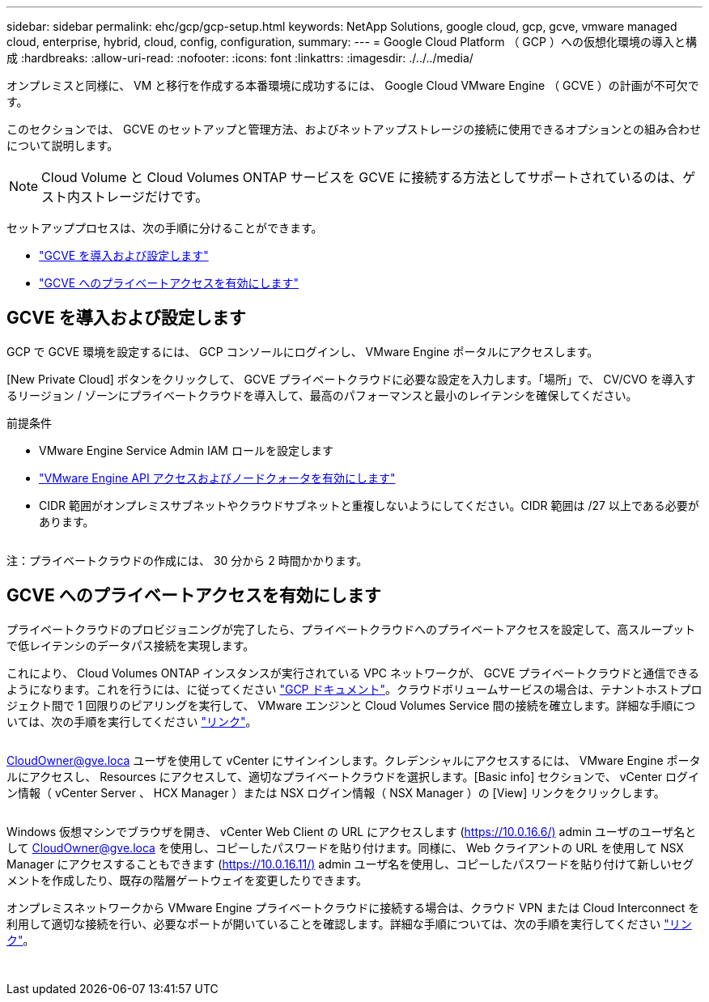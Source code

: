 ---
sidebar: sidebar 
permalink: ehc/gcp/gcp-setup.html 
keywords: NetApp Solutions, google cloud, gcp, gcve, vmware managed cloud, enterprise, hybrid, cloud, config, configuration, 
summary:  
---
= Google Cloud Platform （ GCP ）への仮想化環境の導入と構成
:hardbreaks:
:allow-uri-read: 
:nofooter: 
:icons: font
:linkattrs: 
:imagesdir: ./../../media/


[role="lead"]
オンプレミスと同様に、 VM と移行を作成する本番環境に成功するには、 Google Cloud VMware Engine （ GCVE ）の計画が不可欠です。

このセクションでは、 GCVE のセットアップと管理方法、およびネットアップストレージの接続に使用できるオプションとの組み合わせについて説明します。


NOTE: Cloud Volume と Cloud Volumes ONTAP サービスを GCVE に接続する方法としてサポートされているのは、ゲスト内ストレージだけです。

セットアッププロセスは、次の手順に分けることができます。

* link:#deploy["GCVE を導入および設定します"]
* link:#enable-access["GCVE へのプライベートアクセスを有効にします"]




== GCVE を導入および設定します

GCP で GCVE 環境を設定するには、 GCP コンソールにログインし、 VMware Engine ポータルにアクセスします。

[New Private Cloud] ボタンをクリックして、 GCVE プライベートクラウドに必要な設定を入力します。「場所」で、 CV/CVO を導入するリージョン / ゾーンにプライベートクラウドを導入して、最高のパフォーマンスと最小のレイテンシを確保してください。

前提条件

* VMware Engine Service Admin IAM ロールを設定します
* link:https://docs.netapp.com/us-en/occm/task_replicating_data.html["VMware Engine API アクセスおよびノードクォータを有効にします"]
* CIDR 範囲がオンプレミスサブネットやクラウドサブネットと重複しないようにしてください。CIDR 範囲は /27 以上である必要があります。


image:gcve-deploy-1.png[""]

注：プライベートクラウドの作成には、 30 分から 2 時間かかります。



== GCVE へのプライベートアクセスを有効にします

プライベートクラウドのプロビジョニングが完了したら、プライベートクラウドへのプライベートアクセスを設定して、高スループットで低レイテンシのデータパス接続を実現します。

これにより、 Cloud Volumes ONTAP インスタンスが実行されている VPC ネットワークが、 GCVE プライベートクラウドと通信できるようになります。これを行うには、に従ってください link:https://cloud.google.com/architecture/partners/netapp-cloud-volumes/quickstart["GCP ドキュメント"]。クラウドボリュームサービスの場合は、テナントホストプロジェクト間で 1 回限りのピアリングを実行して、 VMware エンジンと Cloud Volumes Service 間の接続を確立します。詳細な手順については、次の手順を実行してください link:https://cloud.google.com/vmware-engine/docs/vmware-ecosystem/howto-cloud-volumes-service["リンク"]。

image:gcve-access-1.png[""]

CloudOwner@gve.loca ユーザを使用して vCenter にサインインします。クレデンシャルにアクセスするには、 VMware Engine ポータルにアクセスし、 Resources にアクセスして、適切なプライベートクラウドを選択します。[Basic info] セクションで、 vCenter ログイン情報（ vCenter Server 、 HCX Manager ）または NSX ログイン情報（ NSX Manager ）の [View] リンクをクリックします。

image:gcve-access-2.png[""]

Windows 仮想マシンでブラウザを開き、 vCenter Web Client の URL にアクセスします (https://10.0.16.6/)[] admin ユーザのユーザ名として CloudOwner@gve.loca を使用し、コピーしたパスワードを貼り付けます。同様に、 Web クライアントの URL を使用して NSX Manager にアクセスすることもできます (https://10.0.16.11/)[] admin ユーザ名を使用し、コピーしたパスワードを貼り付けて新しいセグメントを作成したり、既存の階層ゲートウェイを変更したりできます。

オンプレミスネットワークから VMware Engine プライベートクラウドに接続する場合は、クラウド VPN または Cloud Interconnect を利用して適切な接続を行い、必要なポートが開いていることを確認します。詳細な手順については、次の手順を実行してください link:https://ubuntu.com/server/docs/service-iscsi["リンク"]。

image:gcve-access-3.png[""]

image:gcve-access-4.png[""]
